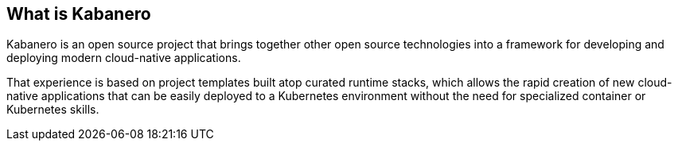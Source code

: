 == What is Kabanero

Kabanero is an open source project that brings together other open source 
technologies into a framework for developing and deploying modern cloud-native 
applications.

That experience is based on project templates built atop curated runtime stacks,
which allows the rapid creation of new cloud-native applications that can be easily 
deployed to a Kubernetes environment without the need for specialized container or 
Kubernetes skills.